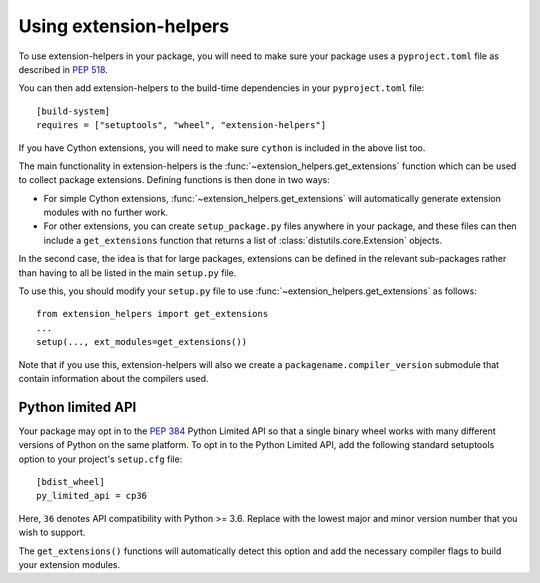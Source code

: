 Using extension-helpers
=======================

To use extension-helpers in your package, you will need to make sure your
package uses a ``pyproject.toml`` file as described in `PEP 518
<https://www.python.org/dev/peps/pep-0518/>`_.

You can then add extension-helpers to the build-time dependencies in your
``pyproject.toml`` file::

    [build-system]
    requires = ["setuptools", "wheel", "extension-helpers"]

If you have Cython extensions, you will need to make sure ``cython`` is included
in the above list too.

The main functionality in extension-helpers is the
:func:`~extension_helpers.get_extensions` function which can be
used to collect package extensions. Defining functions is then done in two ways:

* For simple Cython extensions, :func:`~extension_helpers.get_extensions`
  will automatically generate extension modules with no further work.

* For other extensions, you can create ``setup_package.py`` files anywhere
  in your package, and these files can then include a ``get_extensions``
  function that returns a list of :class:`distutils.core.Extension` objects.

In the second case, the idea is that for large packages, extensions can be defined
in the relevant sub-packages rather than having to all be listed in the main
``setup.py`` file.

To use this, you should modify your ``setup.py`` file to use
:func:`~extension_helpers.get_extensions`  as follows::

    from extension_helpers import get_extensions
    ...
    setup(..., ext_modules=get_extensions())

Note that if you use this, extension-helpers will also we create a
``packagename.compiler_version`` submodule that contain information about the
compilers used.

Python limited API
------------------

Your package may opt in to the :pep:`384` Python Limited API so that a single
binary wheel works with many different versions of Python on the same platform.
To opt in to the Python Limited API, add the following standard setuptools
option to your project's ``setup.cfg`` file::

    [bdist_wheel]
    py_limited_api = cp36

Here, ``36`` denotes API compatibility with Python >= 3.6. Replace with the
lowest major and minor version number that you wish to support.

The ``get_extensions()`` functions will automatically detect this option and
add the necessary compiler flags to build your extension modules.
